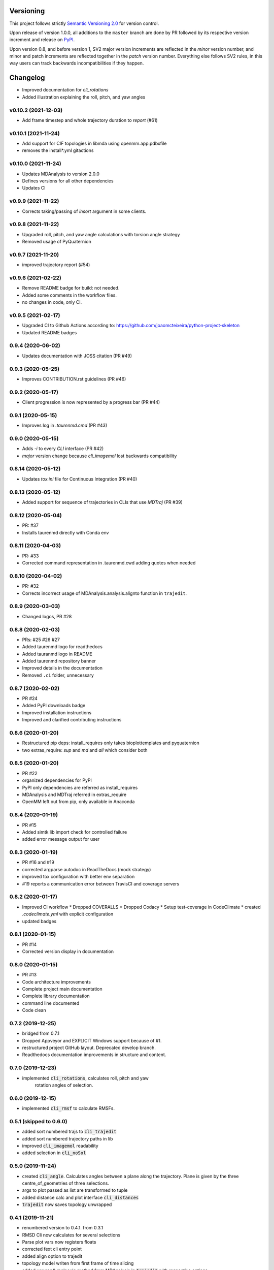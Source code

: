 Versioning
==========

This project follows strictly `Semantic Versioning 2.0 <https://semver.org/#semantic-versioning-200>`_ for version control. 

Upon release of version 1.0.0, all additions to the ``master`` branch are done by PR followed by its respective version increment and release on `PyPI <https://pypi.org/project/taurenmd/>`_.

Upon version 0.8, and before version 1, SV2 major version increments are reflected in the *minor* version number, and minor and patch increments are reflected together in the *patch* version number. Everything else follows SV2 rules, in this way users can track backwards incompatibilities if they happen.

Changelog
=========

* Improved documentation for `cli_rotations`
* Added illustration explaining the roll, pitch, and yaw angles

v0.10.2 (2021-12-03)
------------------------------------------------------------

* Add frame timestep and whole trajectory duration to `report` (#61)

v0.10.1 (2021-11-24)
------------------------------------------------------------

* Add support for CIF topologies in libmda using openmm.app.pdbxfile
* removes the install*.yml gitactions

v0.10.0 (2021-11-24)
------------------------------------------------------------

* Updates MDAnalysis to version 2.0.0
* Defines versions for all other dependencies
* Updates CI

v0.9.9 (2021-11-22)
------------------------------------------------------------

* Corrects taking/passing of `insort` argument in some clients.

v0.9.8 (2021-11-22)
------------------------------------------------------------

* Upgraded roll, pitch, and yaw angle calculations with torsion angle strategy
* Removed usage of PyQuaternion

v0.9.7 (2021-11-20)
------------------------------------------------------------

* improved trajectory report (#54)

v0.9.6 (2021-02-22)
------------------------------------------------------------

* Remove README badge for build: not needed.
* Added some comments in the workflow files.
* no changes in code, only CI.

v0.9.5 (2021-02-17)
------------------------------------------------------------

* Upgraded CI to Github Actions according to: https://github.com/joaomcteixeira/python-project-skeleton
* Updated README badges

0.9.4 (2020-06-02)
------------------

* Updates documentation with JOSS citation (PR #49)

0.9.3 (2020-05-25)
------------------

* Improves CONTRIBUTION.rst guidelines (PR #46)

0.9.2 (2020-05-17)
------------------

* Client progression is now represented by a progress bar (PR #44)

0.9.1 (2020-05-15)
------------------

* Improves log in `.taurenmd.cmd` (PR #43)

0.9.0 (2020-05-15)
------------------

* Adds `-i` to every `CLI` interface (PR #42)
* `major` version change because `cli_imagemol` lost backwards compatibility

0.8.14 (2020-05-12)
-------------------

* Updates `tox.ini` file for Continuous Integration (PR #40)

0.8.13 (2020-05-12)
-------------------

* Added support for sequence of trajectories in CLIs that use `MDTraj` (PR #39)

0.8.12 (2020-05-04)
-------------------

* PR: #37
* Installs taurenmd directly with Conda env

0.8.11 (2020-04-03)
-------------------

* PR: #33
* Corrected command representation in .taurenmd.cwd adding quotes when needed

0.8.10 (2020-04-02)
-------------------

* PR: #32
* Corrects incorrect usage of MDAnalysis.analysis.alignto function in ``trajedit``.

0.8.9 (2020-03-03)
------------------

* Changed logos, PR #28

0.8.8 (2020-02-03)
------------------

* PRs: #25 #26 #27
* Added taurenmd logo for readthedocs
* Added tauranmd logo in README
* Added taurenmd repository banner
* Improved details in the documentation
* Removed ``.ci`` folder, unnecessary

0.8.7 (2020-02-02)
------------------

* PR #24
* Added PyPI downloads badge
* Improved installation instructions
* Improved and clarified contributing instructions

0.8.6 (2020-01-20)
------------------

* Restructured pip deps: install_requires only takes bioplottemplates and pyquaternion
* two extras_require: `sup` and `md` and `all` which consider both

0.8.5 (2020-01-20)
------------------

* PR #22
* organized dependencies for PyPI
* PyPI only dependencies are referred as install_requires
* MDAnalysis and MDTraj referred in extras_require
* OpenMM left out from pip, only available in Anaconda

0.8.4 (2020-01-19)
------------------

* PR #15
* Added simtk lib import check for controlled failure 
* added error message output for user

0.8.3 (2020-01-19)
------------------

* PR #16 and #19
* corrected argparse autodoc in ReadTheDocs (mock strategy)
* improved tox configuration with better env separation
* #19 reports a communication error between TravisCI and coverage servers

0.8.2 (2020-01-17)
------------------

* Improved CI workflow
  * Dropped COVERALLS
  * Dropped Codacy
  * Setup test-coverage in CodeClimate
  * created `.codeclimate.yml` with explicit configuration
* updated badges

0.8.1 (2020-01-15)
------------------

* PR #14
* Corrected version display in documentation

0.8.0 (2020-01-15)
------------------

* PR #13
* Code architecture improvements
* Complete project main documentation
* Complete library documentation
* command line documented
* Code clean

0.7.2 (2019-12-25)
------------------

* bridged from 0.7.1
* Dropped Appveyor and EXPLICIT Windows support because of #1.
* restructured project GitHub layout. Deprecated develop branch.
* Readthedocs documentation improvements in structure and content.

0.7.0 (2019-12-23)
------------------

* implemented :code:`cli_rotations`, calculates roll, pitch and yaw
    rotation angles of selection.

0.6.0 (2019-12-15)
------------------

* implemented :code:`cli_rmsf` to calculate RMSFs.

0.5.1 (skipped to 0.6.0)
------------------------

* added sort numbered trajs to :code:`cli_trajedit`
* added sort numbered trajectory paths in lib
* improved :code:`cli_imagemol` readability
* added selection in :code:`cli_noSol`

0.5.0 (2019-11-24)
------------------

* created :code:`cli_angle`. Calculates angles between a plane along the trajectory. Plane is given by the three centre_of_geometries of three selections.
* args to plot passed as list are transformed to tuple
* added distance calc and plot interface :code:`cli_distances`
* :code:`trajedit` now saves topology unwrapped

0.4.1 (2019-11-21)
------------------

* renumbered version to 0.4.1. from 0.3.1
* RMSD Cli now calculates for several selections
* Parse plot vars now registers floats
* corrected fext cli entry point
* added align option to trajedit
* topology model writen from first frame of time slicing
* added unwrap() molecule method from MDAnalysis in :code:`trajedit` with respective options
* topology output now defaults to traj name + :code:`frame0.pdb`
* added .myparents() to Path in :code:`__init__`

0.3.0 (2019-11-06)
------------------

* Created *develop* branch
* Created client for frame extraction: :code:`cli_fext`
* Added option to disable export of frame0 topology in trajedit

0.2.1 (2019-10-26)
------------------

* dropped py35
* separated lib MDAnalysis from MDTraj
* :code:`libio` concerns only general functions
* improved :code:`imagemol` I/O

0.2.0 (2019-10-26)
------------------

* added :code:`cli_report`

0.1.1 (2019-10-26)
------------------

* corrected libio
* trajectory loads based on MDAnalysis now read and concatenate multiple trajectories.

0.1.0 (2019-10-26)
------------------

* added interfaces:
  * :code:`trajedit`
  * :code:`noSol`
  * :code:`imagemol`
  * :code:`rmsd`
  * :code:`cli template`

0.0.0 (2019-10-15)
------------------

* First release on PyPI.
